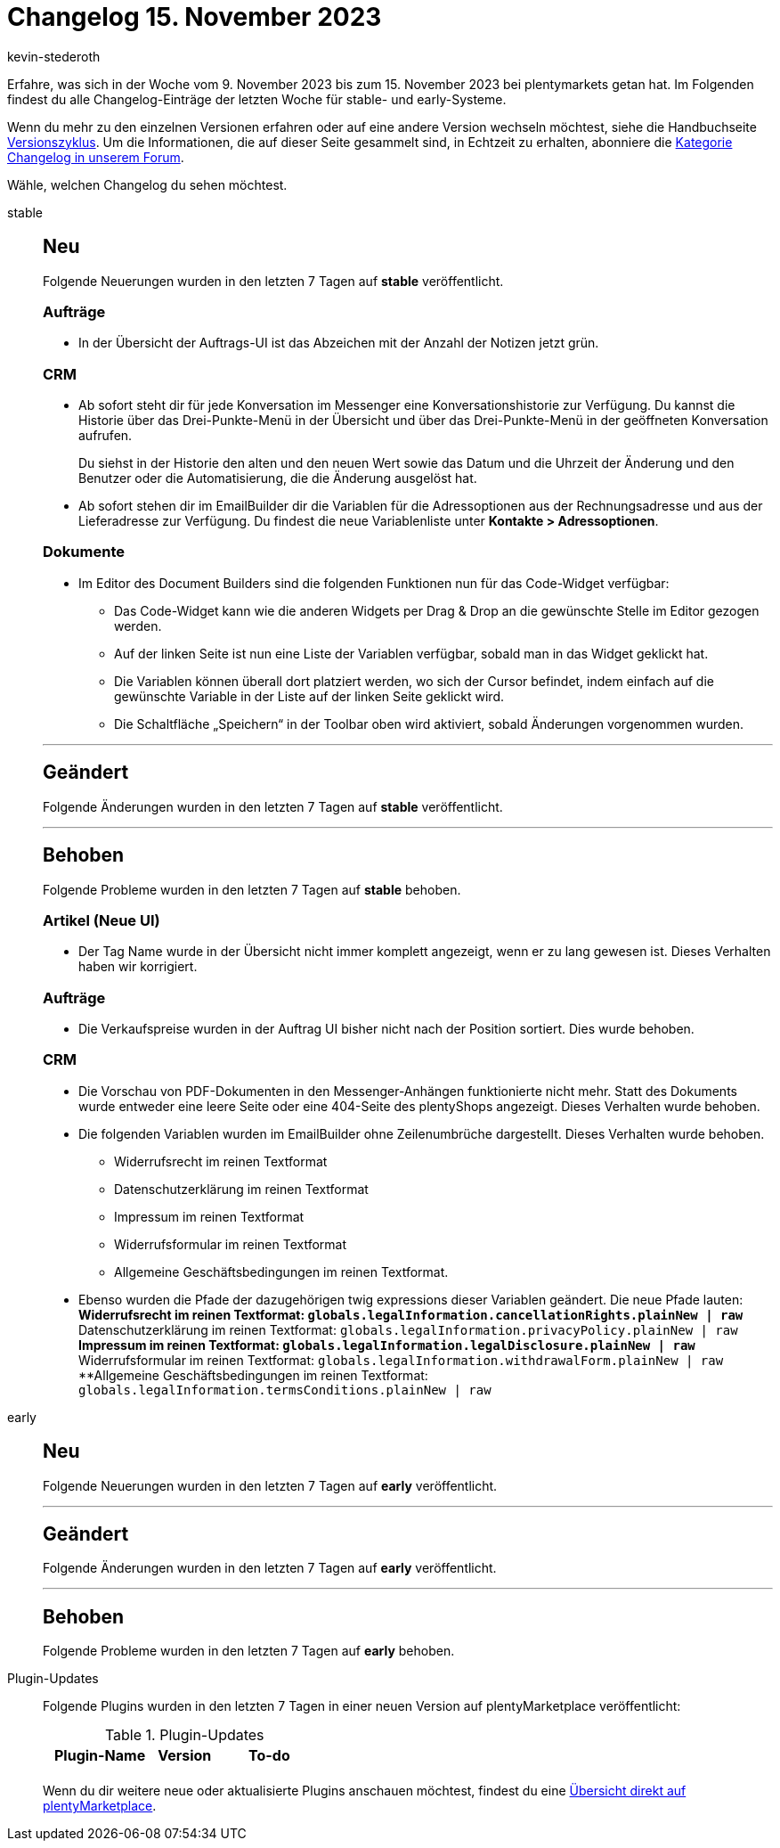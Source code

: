 = Changelog 15. November 2023
:author: kevin-stederoth
:sectnums!:
:page-index: false
:page-aliases: ROOT:changelog.adoc
:startWeekDate: 9. November 2023
:endWeekDate: 15. November 2023

// Ab diesem Eintrag weitermachen: LINK EINFÜGEN

Erfahre, was sich in der Woche vom {startWeekDate} bis zum {endWeekDate} bei plentymarkets getan hat. Im Folgenden findest du alle Changelog-Einträge der letzten Woche für stable- und early-Systeme.

Wenn du mehr zu den einzelnen Versionen erfahren oder auf eine andere Version wechseln möchtest, siehe die Handbuchseite xref:business-entscheidungen:versionszyklus.adoc#[Versionszyklus]. Um die Informationen, die auf dieser Seite gesammelt sind, in Echtzeit zu erhalten, abonniere die link:https://forum.plentymarkets.com/c/changelog[Kategorie Changelog in unserem Forum^].

Wähle, welchen Changelog du sehen möchtest.

[tabs]
====
stable::
+
--

:version: stable

[discrete]
== Neu

Folgende Neuerungen wurden in den letzten 7 Tagen auf *{version}* veröffentlicht.

[discrete]
=== Aufträge

* In der Übersicht der Auftrags-UI ist das Abzeichen mit der Anzahl der Notizen jetzt grün.

[discrete]
=== CRM

* Ab sofort steht dir für jede Konversation im Messenger eine Konversationshistorie zur Verfügung. Du kannst die Historie über das Drei-Punkte-Menü in der Übersicht und über das Drei-Punkte-Menü in der geöffneten Konversation aufrufen.
+
Du siehst in der Historie den alten und den neuen Wert sowie das Datum und die Uhrzeit der Änderung und den Benutzer oder die Automatisierung, die die Änderung ausgelöst hat.
* Ab sofort stehen dir im EmailBuilder dir die Variablen für die Adressoptionen aus der Rechnungsadresse und aus der Lieferadresse zur Verfügung. Du findest die neue Variablenliste unter *Kontakte > Adressoptionen*.

[discrete]
=== Dokumente

* Im Editor des Document Builders sind die folgenden Funktionen nun für das Code-Widget verfügbar:
** Das Code-Widget kann wie die anderen Widgets per Drag & Drop an die gewünschte Stelle im Editor gezogen werden.
** Auf der linken Seite ist nun eine Liste der Variablen verfügbar, sobald man in das Widget geklickt hat.
** Die Variablen können überall dort platziert werden, wo sich der Cursor befindet, indem einfach auf die gewünschte Variable in der Liste auf der linken Seite geklickt wird.
** Die Schaltfläche „Speichern“ in der Toolbar oben wird aktiviert, sobald Änderungen vorgenommen wurden.

'''

[discrete]
== Geändert

Folgende Änderungen wurden in den letzten 7 Tagen auf *{version}* veröffentlicht.



'''

[discrete]
== Behoben

Folgende Probleme wurden in den letzten 7 Tagen auf *{version}* behoben.

[discrete]
=== Artikel (Neue UI)

* Der Tag Name wurde in der Übersicht nicht immer komplett angezeigt, wenn er zu lang gewesen ist. Dieses Verhalten haben wir korrigiert.

[discrete]
=== Aufträge

* Die Verkaufspreise wurden in der Auftrag UI bisher nicht nach der Position sortiert. Dies wurde behoben.

[discrete]
=== CRM

* Die Vorschau von PDF-Dokumenten in den Messenger-Anhängen funktionierte nicht mehr. Statt des Dokuments wurde entweder eine leere Seite oder eine 404-Seite des plentyShops angezeigt. Dieses Verhalten wurde behoben.
* Die folgenden Variablen wurden im EmailBuilder ohne Zeilenumbrüche dargestellt. Dieses Verhalten wurde behoben.
** Widerrufsrecht im reinen Textformat
** Datenschutzerklärung im reinen Textformat
** Impressum im reinen Textformat
** Widerrufsformular im reinen Textformat
** Allgemeine Geschäftsbedingungen im reinen Textformat.
* Ebenso wurden die Pfade der dazugehörigen twig expressions dieser Variablen geändert. Die neue Pfade lauten:
**Widerrufsrecht im reinen Textformat: `globals.legalInformation.cancellationRights.plainNew | raw`
**Datenschutzerklärung im reinen Textformat: `globals.legalInformation.privacyPolicy.plainNew | raw`
**Impressum im reinen Textformat: `globals.legalInformation.legalDisclosure.plainNew | raw`
**Widerrufsformular im reinen Textformat: `globals.legalInformation.withdrawalForm.plainNew | raw`
**Allgemeine Geschäftsbedingungen im reinen Textformat: `globals.legalInformation.termsConditions.plainNew | raw`

--

early::
+
--

:version: early

[discrete]
== Neu

Folgende Neuerungen wurden in den letzten 7 Tagen auf *{version}* veröffentlicht.



'''

[discrete]
== Geändert

Folgende Änderungen wurden in den letzten 7 Tagen auf *{version}* veröffentlicht.



'''

[discrete]
== Behoben

Folgende Probleme wurden in den letzten 7 Tagen auf *{version}* behoben.



--

Plugin-Updates::
+
--
Folgende Plugins wurden in den letzten 7 Tagen in einer neuen Version auf plentyMarketplace veröffentlicht:

.Plugin-Updates
[cols="2, 1, 2"]
|===
|Plugin-Name |Version |To-do

|
|
|

|===

Wenn du dir weitere neue oder aktualisierte Plugins anschauen möchtest, findest du eine link:https://marketplace.plentymarkets.com/plugins?sorting=variation.createdAt_desc&page=1&items=50[Übersicht direkt auf plentyMarketplace^].

--

====
